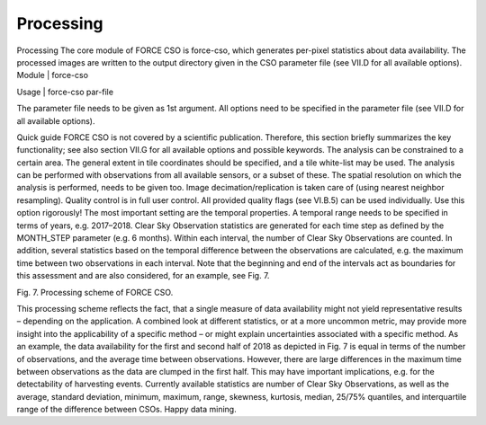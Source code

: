 Processing
==========

Processing
The core module of FORCE CSO is force-cso, which generates per-pixel statistics about data availability. The processed images are written to the output directory given in the CSO parameter file (see VII.D for all available options).
Module	|	force-cso

Usage	|	force-cso     par-file

The parameter file needs to be given as 1st argument. All options need to be specified in the parameter file (see VII.D for all available options).

Quick guide
FORCE CSO is not covered by a scientific publication. Therefore, this section briefly summarizes the key functionality; see also section VII.G for all available options and possible keywords.
The analysis can be constrained to a certain area. The general extent in tile coordinates should be specified, and a tile white-list may be used.
The analysis can be performed with observations from all available sensors, or a subset of these. The spatial resolution on which the analysis is performed, needs to be given too. Image decimation/replication is taken care of (using nearest neighbor resampling).
Quality control is in full user control. All provided quality flags (see VI.B.5) can be used individually. Use this option rigorously!
The most important setting are the temporal properties. A temporal range needs to be specified in terms of years, e.g. 2017–2018. Clear Sky Observation statistics are generated for each time step as defined by the MONTH_STEP parameter (e.g. 6 months). Within each interval, the number of Clear Sky Observations are counted. In addition, several statistics based on the temporal difference between the observations are calculated, e.g. the maximum time between two observations in each interval. Note that the beginning and end of the intervals act as boundaries for this assessment and are also considered, for an example, see Fig. 7.
 
Fig. 7. Processing scheme of FORCE CSO.

This processing scheme reflects the fact, that a single measure of data availability might not yield representative results – depending on the application. A combined look at different statistics, or at a more uncommon metric, may provide more insight into the applicability of a specific method – or might explain uncertainties associated with a specific method. As an example, the data availability for the first and second half of 2018 as depicted in Fig. 7 is equal in terms of the number of observations, and the average time between observations. However, there are large differences in the maximum time between observations as the data are clumped in the first half. This may have important implications, e.g. for the detectability of harvesting events.
Currently available statistics are number of Clear Sky Observations, as well as the average, standard deviation, minimum, maximum, range, skewness, kurtosis, median, 25/75% quantiles, and interquartile range of the difference between CSOs. Happy data mining.

